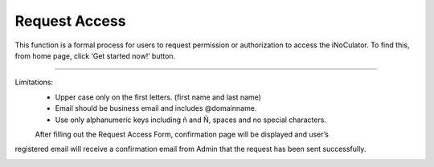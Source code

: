 Request Access
===================================
This function is a formal process for users to request permission or authorization to
access the iNoCulator. To find this, from home page, click ‘Get started now!’ button. 

.. image:: images/request_access-home_page.png
    :alt: request_access-home_page
    :align: center

.. image:: images/request_access-sign_in_page.png
    :alt: request_access-sign_in_page
    :align: center

.. image:: images/request_access_page.png
    :alt: request_access_page
    :alt: center


---------------------------------------------------------------------------------------

Limitations:
    - Upper case only on the first letters. (first name and last name)
    - Email should be business email and includes @domainname.
    - Use only alphanumeric keys including ñ and Ñ, spaces and no special characters.


    After filling out the Request Access Form, confirmation page will be displayed and user’s
registered email will receive a confirmation email from Admin that the request has been sent
successfully.

.. image:: images/request_access-confirmation_page.png
    :alt: request_access-confirmation_page
    :align: center

.. image:: images/request_access-confirmation_message.png
    :alt: request_access-confirmation_message
    :align: center
